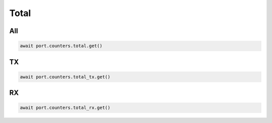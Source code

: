 Total
=========================

All
-----------------

.. code-block:: python

    await port.counters.total.get()


TX
-----------------

.. code-block:: python

    await port.counters.total_tx.get()


RX
-----------------

.. code-block:: python

    await port.counters.total_rx.get()

